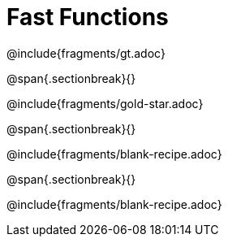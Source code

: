 = Fast Functions

++++
<style>
/* Hide DR elements we want hidden */
.recipe_instructions, .recipe_title, .recipe_word_problem,
.recipe_purpose, .purpose_comment,
.studentAnswer::before, .studentAnswer::after  {
 	display: none !important;
}

/* shade the contract */
.recipe_instructions + .recipe_graf { background: #eee; }

/* maximize length of DR lines */
.recipe_example_body, .recipe_definition_body { min-width: 310pt !important;}
</style>
++++

@include{fragments/gt.adoc}

@span{.sectionbreak}{}

@include{fragments/gold-star.adoc}

@span{.sectionbreak}{}

@include{fragments/blank-recipe.adoc}

@span{.sectionbreak}{}

@include{fragments/blank-recipe.adoc}

